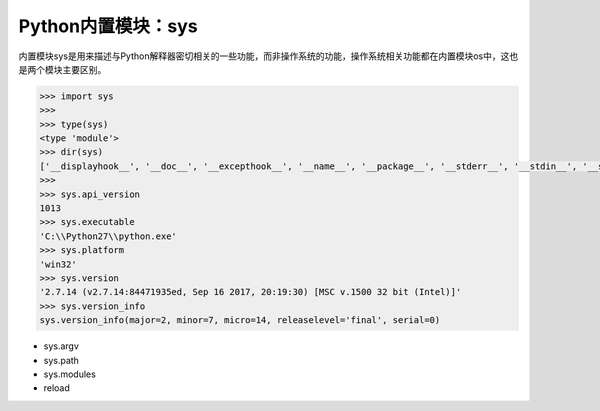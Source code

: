 =============================
Python内置模块：sys
=============================

内置模块sys是用来描述与Python解释器密切相关的一些功能，而非操作系统的功能，操作系统相关功能都在内置模块os中，这也是两个模块主要区别。

.. code-block:: python

    >>> import sys
    >>>
    >>> type(sys)
    <type 'module'>
    >>> dir(sys)
    ['__displayhook__', '__doc__', '__excepthook__', '__name__', '__package__', '__stderr__', '__stdin__', '__stdout__', '_clear_type_cache', '_current_frames', '_getframe', '_git', 'api_version', 'argv', 'builtin_module_names', 'byteorder', 'call_tracing', 'callstats', 'copyright', 'displayhook', 'dllhandle', 'dont_write_bytecode', 'exc_clear', 'exc_info', 'exc_type', 'excepthook', 'exec_prefix', 'executable', 'exit', 'exitfunc', 'flags', 'float_info', 'float_repr_style', 'getcheckinterval', 'getdefaultencoding', 'getfilesystemencoding', 'getprofile', 'getrecursionlimit', 'getrefcount', 'getsizeof', 'gettrace', 'getwindowsversion', 'hexversion', 'last_traceback', 'last_type', 'last_value', 'long_info', 'maxint', 'maxsize', 'maxunicode', 'meta_path', 'modules', 'path', 'path_hooks', 'path_importer_cache', 'platform', 'prefix', 'ps1', 'ps2', 'py3kwarning', 'setcheckinterval', 'setprofile', 'setrecursionlimit', 'settrace', 'stderr', 'stdin', 'stdout', 'subversion', 'version', 'version_info', 'warnoptions', 'winver']
    >>> 
    >>> sys.api_version
    1013
    >>> sys.executable
    'C:\\Python27\\python.exe'
    >>> sys.platform
    'win32'
    >>> sys.version
    '2.7.14 (v2.7.14:84471935ed, Sep 16 2017, 20:19:30) [MSC v.1500 32 bit (Intel)]'
    >>> sys.version_info
    sys.version_info(major=2, minor=7, micro=14, releaselevel='final', serial=0)

* sys.argv
* sys.path
* sys.modules
* reload
